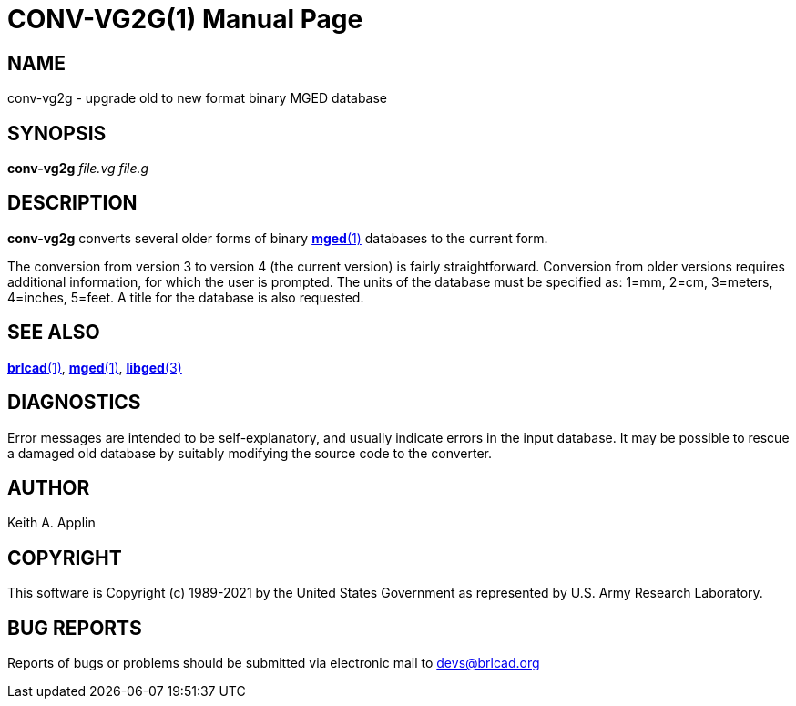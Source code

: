= CONV-VG2G(1)
ifndef::site-gen-antora[:doctype: manpage]
:man manual: BRL-CAD
:man source: BRL-CAD
:page-role: manpage

== NAME

conv-vg2g - upgrade old to new format binary MGED database

== SYNOPSIS

*conv-vg2g* _file.vg_ _file.g_

== DESCRIPTION

[cmd]*conv-vg2g* converts several older forms of binary
xref:man:1/mged.adoc[*mged*(1)] databases to the current form.

The conversion from version 3 to version 4 (the current version) is
fairly straightforward. Conversion from older versions requires
additional information, for which the user is prompted.  The units of
the database must be specified as: 1=mm, 2=cm, 3=meters, 4=inches,
5=feet. A title for the database is also requested.

== SEE ALSO

xref:man:1/brlcad.adoc[*brlcad*(1)], xref:man:1/mged.adoc[*mged*(1)],
xref:man:3/libged.adoc[*libged*(3)]

== DIAGNOSTICS

Error messages are intended to be self-explanatory, and usually
indicate errors in the input database. It may be possible to rescue a
damaged old database by suitably modifying the source code to the
converter.

== AUTHOR

Keith A. Applin

== COPYRIGHT

This software is Copyright (c) 1989-2021 by the United States
Government as represented by U.S. Army Research Laboratory.

== BUG REPORTS

Reports of bugs or problems should be submitted via electronic mail to
mailto:devs@brlcad.org[]
